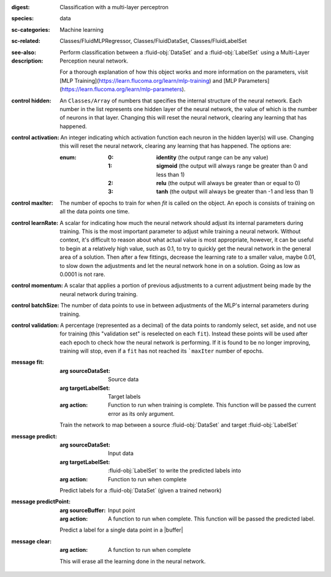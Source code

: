 :digest: Classification with a multi-layer perceptron
:species: data
:sc-categories: Machine learning
:sc-related: Classes/FluidMLPRegressor, Classes/FluidDataSet, Classes/FluidLabelSet
:see-also: 
:description: 

  Perform classification between a :fluid-obj:`DataSet` and a :fluid-obj:`LabelSet` using a Multi-Layer Perception neural network.
  
  For a thorough explanation of how this object works and more information on the parameters, visit [MLP Training](https://learn.flucoma.org/learn/mlp-training) and [MLP Parameters](https://learn.flucoma.org/learn/mlp-parameters).

:control hidden:

   An ``Classes/Array`` of numbers that specifies the internal structure of the neural network. Each number in the list represents one hidden layer of the neural network, the value of which is the number of neurons in that layer. Changing this will reset the neural network, clearing any learning that has happened.

:control activation:

   An integer indicating which activation function each neuron in the hidden layer(s) will use. Changing this will reset the neural network, clearing any learning that has happened. The options are:
   
   :enum:

      :0:
         **identity** (the output range can be any value)

      :1: 
         **sigmoid** (the output will always range be greater than 0 and less than 1)

      :2: 
         **relu** (the output will always be greater than or equal to 0)

      :3: 
         **tanh** (the output will always be greater than -1 and less than 1) 

:control maxIter:

   The number of epochs to train for when `fit` is called on the object. An epoch is consists of training on all the data points one time.

:control learnRate:

   A scalar for indicating how much the neural network should adjust its internal parameters during training. This is the most important parameter to adjust while training a neural network. Without context, it's difficult to reason about what actual value is most appropriate, however, it can be useful to begin at a relatively high value, such as 0.1, to try to quickly get the neural network in the general area of a solution. Then after a few fittings, decrease the learning rate to a smaller value, maybe 0.01, to slow down the adjustments and let the neural network hone in on a solution. Going as low as 0.0001 is not rare.

:control momentum:

   A scalar that applies a portion of previous adjustments to a current adjustment being made by the neural network during training.

:control batchSize:

   The number of data points to use in between adjustments of the MLP's internal parameters during training.

:control validation:

   A percentage (represented as a decimal) of the data points to randomly select, set aside, and not use for training (this "validation set" is reselected on each ``fit``). Instead these points will be used after each epoch to check how the neural network is performing. If it is found to be no longer improving, training will stop, even if a ``fit`` has not reached its ```maxIter`` number of epochs.

:message fit:

   :arg sourceDataSet: Source data

   :arg targetLabelSet: Target labels

   :arg action: Function to run when training is complete. This function will be passed the current error as its only argument.
   
   Train the network to map between a source :fluid-obj:`DataSet` and target :fluid-obj:`LabelSet`

:message predict:

   :arg sourceDataSet: Input data

   :arg targetLabelSet: :fluid-obj:`LabelSet` to write the predicted labels into

   :arg action: Function to run when complete

   Predict labels for a :fluid-obj:`DataSet` (given a trained network)

:message predictPoint:

   :arg sourceBuffer: Input point

   :arg action: A function to run when complete. This function will be passed the predicted label.

   Predict a label for a single data point in a |buffer|

:message clear:

   :arg action: A function to run when complete

   This will erase all the learning done in the neural network.
